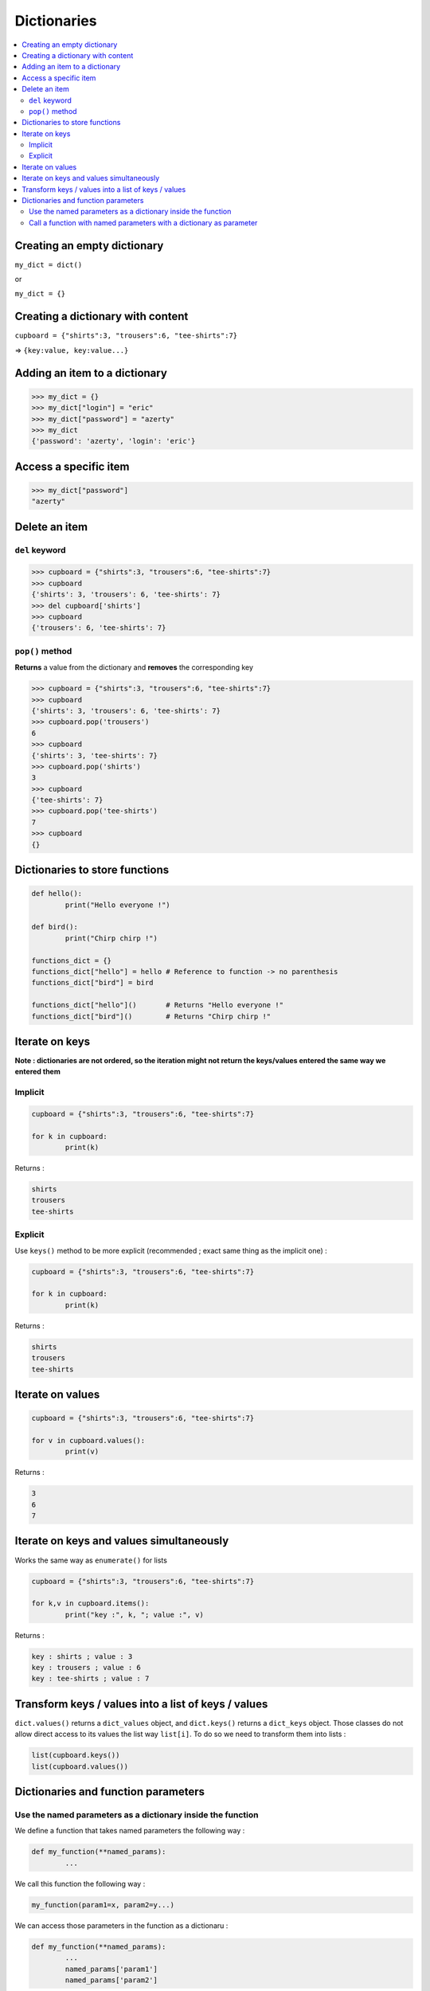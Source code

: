 ============
Dictionaries
============

.. contents:: :local:

Creating an empty dictionary
============================

``my_dict = dict()``

or

``my_dict = {}``

Creating a dictionary with content
==================================

``cupboard = {"shirts":3, "trousers":6, "tee-shirts":7}``

=> ``{key:value, key:value...}``

Adding an item to a dictionary
==============================

.. code-block :: python

	>>> my_dict = {}
	>>> my_dict["login"] = "eric"
	>>> my_dict["password"] = "azerty"
	>>> my_dict
	{'password': 'azerty', 'login': 'eric'}
	
Access a specific item
======================

.. code-block :: python

	>>> my_dict["password"]
	"azerty"
	
Delete an item
==============

``del`` keyword
---------------

.. code-block :: python

	>>> cupboard = {"shirts":3, "trousers":6, "tee-shirts":7}
	>>> cupboard
	{'shirts': 3, 'trousers': 6, 'tee-shirts': 7}
	>>> del cupboard['shirts']
	>>> cupboard
	{'trousers': 6, 'tee-shirts': 7}


``pop()`` method
----------------

**Returns** a value from the dictionary and **removes** the corresponding key

.. code-block :: python

	>>> cupboard = {"shirts":3, "trousers":6, "tee-shirts":7}
	>>> cupboard
	{'shirts': 3, 'trousers': 6, 'tee-shirts': 7}
	>>> cupboard.pop('trousers')
	6
	>>> cupboard
	{'shirts': 3, 'tee-shirts': 7}
	>>> cupboard.pop('shirts')
	3
	>>> cupboard
	{'tee-shirts': 7}
	>>> cupboard.pop('tee-shirts')
	7
	>>> cupboard
	{}

Dictionaries to store functions
===============================

.. code-block :: python

	def hello():
		print("Hello everyone !")

	def bird():
		print("Chirp chirp !")
		
	functions_dict = {}
	functions_dict["hello"] = hello # Reference to function -> no parenthesis
	functions_dict["bird"] = bird

	functions_dict["hello"]() 	# Returns "Hello everyone !"
	functions_dict["bird"]() 	# Returns "Chirp chirp !"

Iterate on keys
===============

**Note : dictionaries are not ordered, so the iteration might not return the keys/values entered the same way we entered them**

Implicit
--------

.. code-block :: python

	cupboard = {"shirts":3, "trousers":6, "tee-shirts":7}

	for k in cupboard:
		print(k)
		
Returns :

.. code-block :: python

	shirts
	trousers
	tee-shirts
	
Explicit
--------

Use ``keys()`` method to be more explicit (recommended ; exact same thing as the implicit one) :

.. code-block :: python

	cupboard = {"shirts":3, "trousers":6, "tee-shirts":7}

	for k in cupboard:
		print(k)
		
Returns :

.. code-block :: python

	shirts
	trousers
	tee-shirts
	
Iterate on values
=================

.. code-block :: python

	cupboard = {"shirts":3, "trousers":6, "tee-shirts":7}

	for v in cupboard.values():
		print(v)
		
Returns :

.. code-block :: python

	3
	6
	7

Iterate on keys and values simultaneously
=========================================

Works the same way as ``enumerate()`` for lists

.. code-block :: python

	cupboard = {"shirts":3, "trousers":6, "tee-shirts":7}

	for k,v in cupboard.items():
		print("key :", k, "; value :", v)
		
Returns :

.. code-block :: python

	key : shirts ; value : 3
	key : trousers ; value : 6
	key : tee-shirts ; value : 7
	
Transform keys / values into a list of keys / values
====================================================

``dict.values()`` returns a ``dict_values`` object, and ``dict.keys()`` returns a ``dict_keys`` object. Those classes do not allow direct access to its values the list way ``list[i]``. To do so we need to transform them into lists :

.. code-block :: python

	list(cupboard.keys())
	list(cupboard.values())
	
Dictionaries and function parameters
====================================

Use the named parameters as a dictionary inside the function
------------------------------------------------------------

We define a function that takes named parameters the following way :

.. code-block :: python

	def my_function(**named_params):
		...
		
We call this function the following way :

.. code-block :: python

	my_function(param1=x, param2=y...)

We can access those parameters in the function as a dictionaru :

.. code-block :: python

	def my_function(**named_params):
		...
		named_params['param1']
		named_params['param2']
		
Call a function with named parameters with a dictionary as parameter
--------------------------------------------------------------------

Example with ``print()`` :

.. code-block :: python

	params = {"sep":" >> ", "end":" -\n"}
	print("Here", "is", "an", "example", **params)

Returns :

.. code-block :: none

	Here >> is >> an >> example -
	
This is the same as calling the ``print()`` function the classic way :

.. code-block :: python

	print("Here", "is", "an", "example", sep=" >> ", end=" -\n")